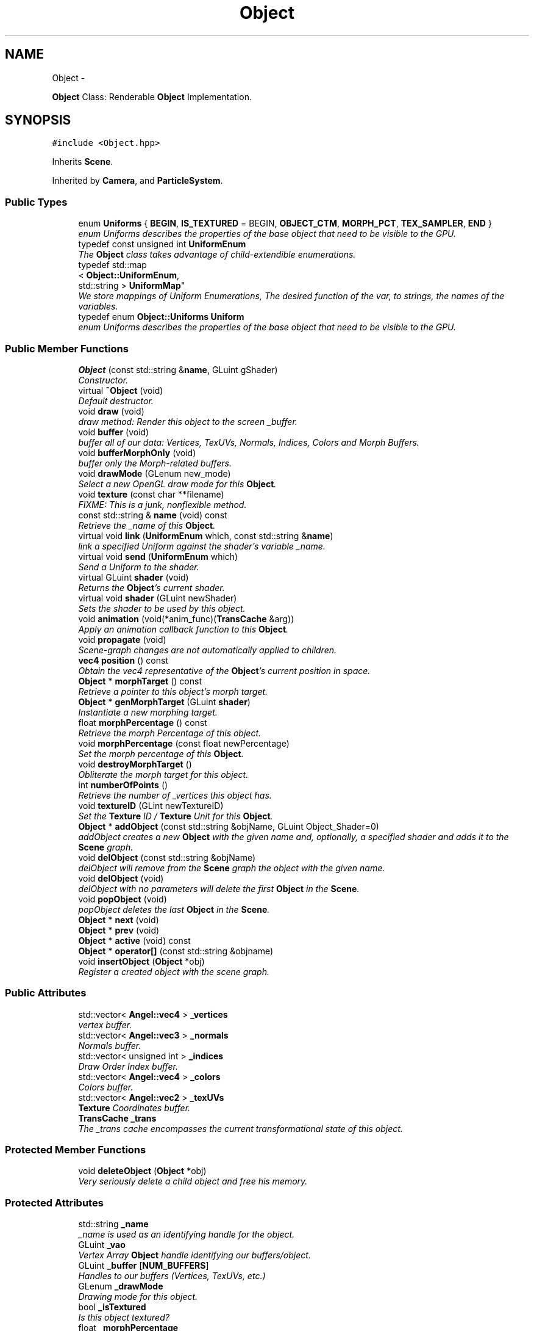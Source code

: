 .TH "Object" 3 "Fri Mar 29 2013" "Version 31337" "HyperGrafx" \" -*- nroff -*-
.ad l
.nh
.SH NAME
Object \- 
.PP
\fBObject\fP Class: Renderable \fBObject\fP Implementation\&.  

.SH SYNOPSIS
.br
.PP
.PP
\fC#include <Object\&.hpp>\fP
.PP
Inherits \fBScene\fP\&.
.PP
Inherited by \fBCamera\fP, and \fBParticleSystem\fP\&.
.SS "Public Types"

.in +1c
.ti -1c
.RI "enum \fBUniforms\fP { \fBBEGIN\fP, \fBIS_TEXTURED\fP =  BEGIN, \fBOBJECT_CTM\fP, \fBMORPH_PCT\fP, \fBTEX_SAMPLER\fP, \fBEND\fP }"
.br
.RI "\fIenum Uniforms describes the properties of the base object that need to be visible to the GPU\&. \fP"
.ti -1c
.RI "typedef const unsigned int \fBUniformEnum\fP"
.br
.RI "\fIThe \fBObject\fP class takes advantage of child-extendible enumerations\&. \fP"
.ti -1c
.RI "typedef std::map
.br
< \fBObject::UniformEnum\fP, 
.br
std::string > \fBUniformMap\fP"
.br
.RI "\fIWe store mappings of Uniform Enumerations, The desired function of the var, to strings, the names of the variables\&. \fP"
.ti -1c
.RI "typedef enum \fBObject::Uniforms\fP \fBUniform\fP"
.br
.RI "\fIenum Uniforms describes the properties of the base object that need to be visible to the GPU\&. \fP"
.in -1c
.SS "Public Member Functions"

.in +1c
.ti -1c
.RI "\fBObject\fP (const std::string &\fBname\fP, GLuint gShader)"
.br
.RI "\fIConstructor\&. \fP"
.ti -1c
.RI "virtual \fB~Object\fP (void)"
.br
.RI "\fIDefault destructor\&. \fP"
.ti -1c
.RI "void \fBdraw\fP (void)"
.br
.RI "\fIdraw method: Render this object to the screen _buffer\&. \fP"
.ti -1c
.RI "void \fBbuffer\fP (void)"
.br
.RI "\fIbuffer all of our data: Vertices, TexUVs, Normals, Indices, Colors and Morph Buffers\&. \fP"
.ti -1c
.RI "void \fBbufferMorphOnly\fP (void)"
.br
.RI "\fIbuffer only the Morph-related buffers\&. \fP"
.ti -1c
.RI "void \fBdrawMode\fP (GLenum new_mode)"
.br
.RI "\fISelect a new OpenGL draw mode for this \fBObject\fP\&. \fP"
.ti -1c
.RI "void \fBtexture\fP (const char **filename)"
.br
.RI "\fIFIXME: This is a junk, nonflexible method\&. \fP"
.ti -1c
.RI "const std::string & \fBname\fP (void) const "
.br
.RI "\fIRetrieve the _name of this \fBObject\fP\&. \fP"
.ti -1c
.RI "virtual void \fBlink\fP (\fBUniformEnum\fP which, const std::string &\fBname\fP)"
.br
.RI "\fIlink a specified Uniform against the shader's variable _name\&. \fP"
.ti -1c
.RI "virtual void \fBsend\fP (\fBUniformEnum\fP which)"
.br
.RI "\fISend a Uniform to the shader\&. \fP"
.ti -1c
.RI "virtual GLuint \fBshader\fP (void)"
.br
.RI "\fIReturns the \fBObject\fP's current shader\&. \fP"
.ti -1c
.RI "virtual void \fBshader\fP (GLuint newShader)"
.br
.RI "\fISets the shader to be used by this object\&. \fP"
.ti -1c
.RI "void \fBanimation\fP (void(*anim_func)(\fBTransCache\fP &arg))"
.br
.RI "\fIApply an animation callback function to this \fBObject\fP\&. \fP"
.ti -1c
.RI "void \fBpropagate\fP (void)"
.br
.RI "\fIScene-graph changes are not automatically applied to children\&. \fP"
.ti -1c
.RI "\fBvec4\fP \fBposition\fP () const "
.br
.RI "\fIObtain the vec4 representative of the \fBObject\fP's current position in space\&. \fP"
.ti -1c
.RI "\fBObject\fP * \fBmorphTarget\fP () const "
.br
.RI "\fIRetrieve a pointer to this object's morph target\&. \fP"
.ti -1c
.RI "\fBObject\fP * \fBgenMorphTarget\fP (GLuint \fBshader\fP)"
.br
.RI "\fIInstantiate a new morphing target\&. \fP"
.ti -1c
.RI "float \fBmorphPercentage\fP () const "
.br
.RI "\fIRetrieve the morph Percentage of this object\&. \fP"
.ti -1c
.RI "void \fBmorphPercentage\fP (const float newPercentage)"
.br
.RI "\fISet the morph percentage of this \fBObject\fP\&. \fP"
.ti -1c
.RI "void \fBdestroyMorphTarget\fP ()"
.br
.RI "\fIObliterate the morph target for this object\&. \fP"
.ti -1c
.RI "int \fBnumberOfPoints\fP ()"
.br
.RI "\fIRetrieve the number of _vertices this object has\&. \fP"
.ti -1c
.RI "void \fBtextureID\fP (GLint newTextureID)"
.br
.RI "\fISet the \fBTexture\fP ID / \fBTexture\fP Unit for this \fBObject\fP\&. \fP"
.ti -1c
.RI "\fBObject\fP * \fBaddObject\fP (const std::string &objName, GLuint Object_Shader=0)"
.br
.RI "\fIaddObject creates a new \fBObject\fP with the given name and, optionally, a specified shader and adds it to the \fBScene\fP graph\&. \fP"
.ti -1c
.RI "void \fBdelObject\fP (const std::string &objName)"
.br
.RI "\fIdelObject will remove from the \fBScene\fP graph the object with the given name\&. \fP"
.ti -1c
.RI "void \fBdelObject\fP (void)"
.br
.RI "\fIdelObject with no parameters will delete the first \fBObject\fP in the \fBScene\fP\&. \fP"
.ti -1c
.RI "void \fBpopObject\fP (void)"
.br
.RI "\fIpopObject deletes the last \fBObject\fP in the \fBScene\fP\&. \fP"
.ti -1c
.RI "\fBObject\fP * \fBnext\fP (void)"
.br
.ti -1c
.RI "\fBObject\fP * \fBprev\fP (void)"
.br
.ti -1c
.RI "\fBObject\fP * \fBactive\fP (void) const "
.br
.ti -1c
.RI "\fBObject\fP * \fBoperator[]\fP (const std::string &objname)"
.br
.ti -1c
.RI "void \fBinsertObject\fP (\fBObject\fP *obj)"
.br
.RI "\fIRegister a created object with the scene graph\&. \fP"
.in -1c
.SS "Public Attributes"

.in +1c
.ti -1c
.RI "std::vector< \fBAngel::vec4\fP > \fB_vertices\fP"
.br
.RI "\fIvertex buffer\&. \fP"
.ti -1c
.RI "std::vector< \fBAngel::vec3\fP > \fB_normals\fP"
.br
.RI "\fINormals buffer\&. \fP"
.ti -1c
.RI "std::vector< unsigned int > \fB_indices\fP"
.br
.RI "\fIDraw Order Index buffer\&. \fP"
.ti -1c
.RI "std::vector< \fBAngel::vec4\fP > \fB_colors\fP"
.br
.RI "\fIColors buffer\&. \fP"
.ti -1c
.RI "std::vector< \fBAngel::vec2\fP > \fB_texUVs\fP"
.br
.RI "\fI\fBTexture\fP Coordinates buffer\&. \fP"
.ti -1c
.RI "\fBTransCache\fP \fB_trans\fP"
.br
.RI "\fIThe _trans cache encompasses the current transformational state of this object\&. \fP"
.in -1c
.SS "Protected Member Functions"

.in +1c
.ti -1c
.RI "void \fBdeleteObject\fP (\fBObject\fP *obj)"
.br
.RI "\fIVery seriously delete a child object and free his memory\&. \fP"
.in -1c
.SS "Protected Attributes"

.in +1c
.ti -1c
.RI "std::string \fB_name\fP"
.br
.RI "\fI_name is used as an identifying handle for the object\&. \fP"
.ti -1c
.RI "GLuint \fB_vao\fP"
.br
.RI "\fIVertex Array \fBObject\fP handle identifying our buffers/object\&. \fP"
.ti -1c
.RI "GLuint \fB_buffer\fP [\fBNUM_BUFFERS\fP]"
.br
.RI "\fIHandles to our buffers (Vertices, TexUVs, etc\&.) \fP"
.ti -1c
.RI "GLenum \fB_drawMode\fP"
.br
.RI "\fIDrawing mode for this object\&. \fP"
.ti -1c
.RI "bool \fB_isTextured\fP"
.br
.RI "\fIIs this object textured? \fP"
.ti -1c
.RI "float \fB_morphPercentage\fP"
.br
.RI "\fIThe percentage of the morph\&. \fP"
.ti -1c
.RI "\fBObject\fP * \fB_morphTarget\fP"
.br
.RI "\fIA pointer to the object we wish to morph into\&. \fP"
.ti -1c
.RI "std::map< \fBObject::UniformEnum\fP, 
.br
std::string > \fB_uniformMap\fP"
.br
.RI "\fIA map between Uniform variable functions and the actual uniform variable names\&. \fP"
.ti -1c
.RI "std::vector< GLint > \fB_handles\fP"
.br
.RI "\fIHandles to Uniforms on the shader\&. \fP"
.ti -1c
.RI "GLint \fB_textureID\fP"
.br
.RI "\fIThe texture unit index this \fBObject\fP uses\&. \fP"
.ti -1c
.RI "std::list< \fBObject\fP * > \fB_list\fP"
.br
.RI "\fIFor the purposes of rapid propagation of scene-graph changes, \fBObject\fP pointers are stored in a regular flat list\&. \fP"
.ti -1c
.RI "std::map< std::string, \fBObject\fP * > \fB_map\fP"
.br
.RI "\fIFor the purposes of accessing named objects quickly, though, objects are also re-stored in an associative map\&. \fP"
.ti -1c
.RI "std::list< \fBObject\fP * >::iterator \fB_currentObj\fP"
.br
.RI "\fIWe keep an iterator on-hand that references what the scene considers to be it's active, current object\&. \fP"
.ti -1c
.RI "GLuint \fB_gShader\fP"
.br
.RI "\fIA handle to a shader program to be used as the default shader for new children objects added to the scene\&. \fP"
.in -1c
.SS "Private Types"

.in +1c
.ti -1c
.RI "enum \fBBufferType\fP { \fBVERTICES\fP, \fBNORMALS\fP, \fBINDICES\fP, \fBCOLORS\fP, \fBTEXCOORDS\fP, \fBVERTICES_MORPH\fP, \fBNORMALS_MORPH\fP, \fBCOLORS_MORPH\fP, \fBNUM_BUFFERS\fP }"
.br
.RI "\fIThese enumerations describe the types of buffers we want on the GPU per-object\&. \fP"
.in -1c
.SH "Detailed Description"
.PP 
\fBObject\fP Class: Renderable \fBObject\fP Implementation\&. 

\fBAuthor:\fP
.RS 4
John Huston 
.RE
.PP
\fBDate:\fP
.RS 4
2013-03-15
.RE
.PP
The \fBObject\fP class represents 'one renderable object' in terms of the scene graph\&. It is a simple unit that is rendered with a single \fBdraw()\fP call\&.
.PP
It contains all of the necessary state for sending uniforms to the shader, all of the buffers needed to send to the card, and also contains a fully-featured scene graph within itself such that children objects can be attached\&. 
.PP
Definition at line 36 of file Object\&.hpp\&.
.SH "Member Typedef Documentation"
.PP 
.SS "typedef enum \fBObject::Uniforms\fP  \fBObject::Uniform\fP"

.PP
enum Uniforms describes the properties of the base object that need to be visible to the GPU\&. BEGIN and END are special sentinel enumerations that must be first and last, respectively\&. 
.SS "typedef const unsigned int \fBObject::UniformEnum\fP"

.PP
The \fBObject\fP class takes advantage of child-extendible enumerations\&. We create an alias here for sake of ease\&. 
.PP
Definition at line 62 of file Object\&.hpp\&.
.SS "typedef std::map< \fBObject::UniformEnum\fP, std::string > \fBObject::UniformMap\fP"

.PP
We store mappings of Uniform Enumerations, The desired function of the var, to strings, the names of the variables\&. This is utilized if we ever switch this object's shader, so we can re-associate with the correct uniform locations\&. 
.PP
Definition at line 70 of file Object\&.hpp\&.
.SH "Member Enumeration Documentation"
.PP 
.SS "enum \fBObject::BufferType\fP\fC [private]\fP"

.PP
These enumerations describe the types of buffers we want on the GPU per-object\&. NUM_BUFFERS is a special sentinel enumeration that must always be last\&. 
.PP
\fBEnumerator: \fP
.in +1c
.TP
\fB\fIVERTICES \fP\fP
VERTICES\&. 
.TP
\fB\fINORMALS \fP\fP
NORMALS\&. 
.TP
\fB\fIINDICES \fP\fP
INDICES\&. 
.TP
\fB\fICOLORS \fP\fP
COLORS\&. 
.TP
\fB\fITEXCOORDS \fP\fP
TEXCOORDS\&. 
.TP
\fB\fIVERTICES_MORPH \fP\fP
VERTICES_MORPH\&. 
.TP
\fB\fINORMALS_MORPH \fP\fP
NORMALS_MORPH\&. 
.TP
\fB\fICOLORS_MORPH \fP\fP
COLORS_MORPH\&. 
.TP
\fB\fINUM_BUFFERS \fP\fP
NUM_BUFFERS This is a sentinel enumeration\&. 
.PP
Definition at line 44 of file Object\&.hpp\&.
.SS "enum \fBObject::Uniforms\fP"

.PP
enum Uniforms describes the properties of the base object that need to be visible to the GPU\&. BEGIN and END are special sentinel enumerations that must be first and last, respectively\&. 
.PP
\fBEnumerator: \fP
.in +1c
.TP
\fB\fIBEGIN \fP\fP
BEGIN\&. 
.TP
\fB\fIIS_TEXTURED \fP\fP
IS_TEXTURED\&. 
.TP
\fB\fIOBJECT_CTM \fP\fP
OBJECT_CTM\&. 
.TP
\fB\fIMORPH_PCT \fP\fP
MORPH_PCT\&. 
.TP
\fB\fITEX_SAMPLER \fP\fP
TEX_SAMPLER\&. 
.TP
\fB\fIEND \fP\fP
END\&. 
.PP
Definition at line 79 of file Object\&.hpp\&.
.SH "Constructor & Destructor Documentation"
.PP 
.SS "Object::Object (const std::string &name, GLuintgShader)"

.PP
Constructor\&. Requires at minimum a _name and a shader handle\&. 
.PP
\fBParameters:\fP
.RS 4
\fIname\fP The _name of this object\&. 
.br
\fIgShader\fP The shader to use to render this object\&. 
.RE
.PP

.PP
Definition at line 29 of file Object\&.cpp\&.
.SH "Member Function Documentation"
.PP 
.SS "\fBObject\fP * Scene::addObject (const std::string &objName, GLuintshader = \fC0\fP)\fC [inherited]\fP"

.PP
addObject creates a new \fBObject\fP with the given name and, optionally, a specified shader and adds it to the \fBScene\fP graph\&. If no shader is given, a default shader MUST have been specified for the \fBScene\fP prior to the call\&.
.PP
\fBParameters:\fP
.RS 4
\fIobjName\fP The name of the new \fBObject\fP to add\&. 
.br
\fIObject_Shader\fP The shader that should be used to render this object\&. 
.RE
.PP
\fBReturns:\fP
.RS 4
A pointer to the new \fBObject\fP\&. 
.RE
.PP

.PP
Definition at line 77 of file Scene\&.cpp\&.
.SS "void Object::animation (void(*)(\fBTransCache\fP &arg)anim_func)"

.PP
Apply an animation callback function to this \fBObject\fP\&. Works once only: Does not save the function or automatically run on idle\&. 
.PP
\fBParameters:\fP
.RS 4
\fIanim_func\fP The transformation/animation function to apply\&. 
.RE
.PP

.PP
Definition at line 443 of file Object\&.cpp\&.
.SS "void Scene::deleteObject (\fBObject\fP *obj)\fC [protected]\fP, \fC [inherited]\fP"

.PP
Very seriously delete a child object and free his memory\&. deleteObject is the actual implementation function that will remove an \fBObject\fP from the \fBScene\fP list and \fBScene\fP map, then free the object\&.
.PP
\fBParameters:\fP
.RS 4
\fIobj\fP The object to delete\&.
.br
\fIobj\fP The pointer to the object to free\&. 
.RE
.PP

.PP
Definition at line 129 of file Scene\&.cpp\&.
.SS "void Scene::delObject (const std::string &objName)\fC [inherited]\fP"

.PP
delObject will remove from the \fBScene\fP graph the object with the given name\&. \fBParameters:\fP
.RS 4
\fIobjName\fP Name of the \fBObject\fP to delete\&. 
.RE
.PP

.PP
Definition at line 99 of file Scene\&.cpp\&.
.SS "void Object::drawMode (GLenumnew_mode)"

.PP
Select a new OpenGL draw mode for this \fBObject\fP\&. Can be GL_LINES, GL_LINE_LOOP, GL_TRIANGLES, etc\&. 
.PP
\fBSee Also:\fP
.RS 4
http://www.opengl.org/wiki/Primitive 
.RE
.PP
\fBParameters:\fP
.RS 4
\fInew_mode\fP The primitive rendering mode to use\&. 
.RE
.PP

.PP
Definition at line 269 of file Object\&.cpp\&.
.SS "\fBObject\fP * Object::genMorphTarget (GLuintshader)"

.PP
Instantiate a new morphing target\&. \fBParameters:\fP
.RS 4
\fIshader\fP The shader to use for the new morphing target\&. NOT USED for rendering the object, but Objects cannot be instantiated without a shader, so here it is\&.
.RE
.PP
\fBReturns:\fP
.RS 4
A pointer to the newly created target\&. 
.RE
.PP

.PP
Definition at line 503 of file Object\&.cpp\&.
.SS "void Scene::insertObject (\fBObject\fP *obj)\fC [inherited]\fP"

.PP
Register a created object with the scene graph\&. \fBParameters:\fP
.RS 4
\fIname\fP The name of the object (For the associative map), 
.br
\fIobj\fP The \fBObject\fP pointer to add to the scene\&. 
.RE
.PP

.PP
Definition at line 118 of file Scene\&.cpp\&.
.SS "void Object::link (\fBUniformEnum\fPwhich, const std::string &name)\fC [virtual]\fP"

.PP
link a specified Uniform against the shader's variable _name\&. \fBParameters:\fP
.RS 4
\fIwhich\fP The Uniform to link\&. 
.br
\fIname\fP The variable _name on the shader\&. 
.RE
.PP

.PP
Definition at line 345 of file Object\&.cpp\&.
.SS "float Object::morphPercentage (void) const"

.PP
Retrieve the morph Percentage of this object\&. \fBReturns:\fP
.RS 4
The morph percentage, as a float\&. 
.RE
.PP

.PP
Definition at line 515 of file Object\&.cpp\&.
.SS "void Object::morphPercentage (const floatnewPercentage)"

.PP
Set the morph percentage of this \fBObject\fP\&. \fBParameters:\fP
.RS 4
\fInewPercentage\fP The new morphing percentage\&. 
.RE
.PP

.PP
Definition at line 524 of file Object\&.cpp\&.
.SS "\fBObject\fP * Object::morphTarget (void) const"

.PP
Retrieve a pointer to this object's morph target\&. \fBReturns:\fP
.RS 4
An \fBObject\fP pointer to the morph target\&. 
.RE
.PP

.PP
Definition at line 489 of file Object\&.cpp\&.
.SS "const std::string & Object::name (void) const"

.PP
Retrieve the _name of this \fBObject\fP\&. \fBReturns:\fP
.RS 4
The _name of this \fBObject\fP\&. 
.RE
.PP

.PP
Definition at line 333 of file Object\&.cpp\&.
.SS "int Object::numberOfPoints (void)"

.PP
Retrieve the number of _vertices this object has\&. \fBReturns:\fP
.RS 4
An integer representing the number of vertices the object has\&. 
.RE
.PP

.PP
Definition at line 544 of file Object\&.cpp\&.
.SS "\fBvec4\fP Object::position (void) const"

.PP
Obtain the vec4 representative of the \fBObject\fP's current position in space\&. \fBReturns:\fP
.RS 4
vec4 representing the \fBObject\fP's position in space\&. 
.RE
.PP

.PP
Definition at line 478 of file Object\&.cpp\&.
.SS "void Object::propagate (void)"

.PP
Scene-graph changes are not automatically applied to children\&. For efficiency reasons, you need to call \fBpropagate()\fP manually\&. 
.PP
Definition at line 452 of file Object\&.cpp\&.
.SS "void Object::send (\fBObject::UniformEnum\fPwhich)\fC [virtual]\fP"

.PP
Send a Uniform to the shader\&. \fBParameters:\fP
.RS 4
\fIwhich\fP The uniform to send\&. 
.RE
.PP

.PP
Reimplemented in \fBCamera\fP\&.
.PP
Definition at line 373 of file Object\&.cpp\&.
.SS "GLuint Object::shader (void)\fC [virtual]\fP"

.PP
Returns the \fBObject\fP's current shader\&. Defined because C++ will not let you overload an overrided function, without re-overloading it in the derived class\&.
.PP
\fBReturns:\fP
.RS 4
a GLuint handle to the shader program used by this \fBObject\fP\&. 
.RE
.PP

.PP
Reimplemented from \fBScene\fP\&.
.PP
Definition at line 406 of file Object\&.cpp\&.
.SS "void Object::shader (GLuintnewShader)\fC [virtual]\fP"

.PP
Sets the shader to be used by this object\&. Triggers a query of the shader program, for the locations of the Uniform locations that the object needs\&.
.PP
\fBParameters:\fP
.RS 4
\fInewShader\fP a GLuint handle to the shader program to use\&.
.RE
.PP
\fBReturns:\fP
.RS 4
None\&. 
.RE
.PP

.PP
Reimplemented from \fBScene\fP\&.
.PP
Definition at line 422 of file Object\&.cpp\&.
.SS "void Object::texture (const char **filename)"

.PP
FIXME: This is a junk, nonflexible method\&. It would be better if you didn't think of this as being here\&.
.PP
\fBParameters:\fP
.RS 4
\fIfilename\fP an array of strings to load textures from\&. 
.RE
.PP

.PP
Definition at line 279 of file Object\&.cpp\&.
.SS "void Object::textureID (GLintnewTextureID)\fC [inline]\fP"

.PP
Set the \fBTexture\fP ID / \fBTexture\fP Unit for this \fBObject\fP\&. \fBParameters:\fP
.RS 4
\fInewTextureID\fP The new \fBTexture\fP Unit ID/Index for this \fBObject\fP\&. 
.RE
.PP
\fBReturns:\fP
.RS 4
None\&. 
.RE
.PP

.PP
Definition at line 244 of file Object\&.hpp\&.
.SH "Member Data Documentation"
.PP 
.SS "std::vector< \fBAngel::vec4\fP > Object::_colors"

.PP
Colors buffer\&. 
.PP
Definition at line 256 of file Object\&.hpp\&.
.SS "GLenum Object::_drawMode\fC [protected]\fP"

.PP
Drawing mode for this object\&. GL_TRIANGLES, GL_LINE_LOOP, etc\&. 
.PP
Definition at line 278 of file Object\&.hpp\&.
.SS "std::vector< GLint > Object::_handles\fC [protected]\fP"

.PP
Handles to Uniforms on the shader\&. Protected to allow derived classes to extend it as needed\&. 
.PP
Definition at line 307 of file Object\&.hpp\&.
.SS "std::vector< unsigned int > Object::_indices"

.PP
Draw Order Index buffer\&. If not used, engine assumes GL_DRAW_ARRAYS\&. 
.PP
Definition at line 254 of file Object\&.hpp\&.
.SS "std::map< std::string, \fBObject\fP* > Scene::_map\fC [protected]\fP, \fC [inherited]\fP"

.PP
For the purposes of accessing named objects quickly, though, objects are also re-stored in an associative map\&. It's a little superfluous, but here it is! 
.PP
Definition at line 127 of file Scene\&.hpp\&.
.SS "float Object::_morphPercentage\fC [protected]\fP"

.PP
The percentage of the morph\&. 0\&.0 means 100% the original, current object\&. 100\&.0 means 100% the new, targeted object\&. 
.PP
Definition at line 289 of file Object\&.hpp\&.
.SS "std::string Object::_name\fC [protected]\fP"

.PP
_name is used as an identifying handle for the object\&. 
.PP
Definition at line 269 of file Object\&.hpp\&.
.SS "std::vector< \fBAngel::vec3\fP > Object::_normals"

.PP
Normals buffer\&. 
.PP
Definition at line 252 of file Object\&.hpp\&.
.SS "std::vector< \fBAngel::vec2\fP > Object::_texUVs"

.PP
\fBTexture\fP Coordinates buffer\&. 
.PP
Definition at line 258 of file Object\&.hpp\&.
.SS "std::map< \fBObject::UniformEnum\fP, std::string > Object::_uniformMap\fC [protected]\fP"

.PP
A map between Uniform variable functions and the actual uniform variable names\&. Used when linking against a shader\&. 
.PP
Definition at line 300 of file Object\&.hpp\&.
.SS "GLuint Object::_vao\fC [protected]\fP"

.PP
Vertex Array \fBObject\fP handle identifying our buffers/object\&. 
.PP
Definition at line 272 of file Object\&.hpp\&.
.SS "std::vector< \fBAngel::vec4\fP > Object::_vertices"

.PP
vertex buffer\&. 
.PP
Definition at line 250 of file Object\&.hpp\&.

.SH "Author"
.PP 
Generated automatically by Doxygen for HyperGrafx from the source code\&.
